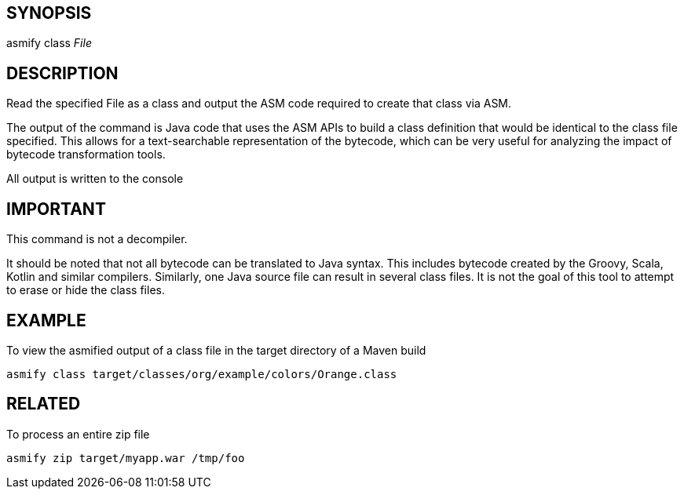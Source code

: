 ## SYNOPSIS
asmify class  _File_

## DESCRIPTION
Read the specified File as a class and output the ASM code required to create that class via ASM.

The  output of the command is Java code that uses the ASM APIs to build a class definition that would be identical to the class file specified.
This allows for a text-searchable representation of the bytecode, which can be very useful for analyzing the impact of bytecode  transformation
tools.

All output is written to the console

## IMPORTANT
This command is not a decompiler.

It  should  be  noted  that not all bytecode can be translated to Java syntax.  This includes bytecode created by the Groovy, Scala, Kotlin and
similar compilers.  Similarly, one Java source file can result in several class files.  It is not the goal of this tool to attempt to erase  or
hide the class files.

## EXAMPLE
To view the asmified output of a class file in the target directory of a Maven build

    asmify class target/classes/org/example/colors/Orange.class

## RELATED
To process an entire zip file

    asmify zip target/myapp.war /tmp/foo

